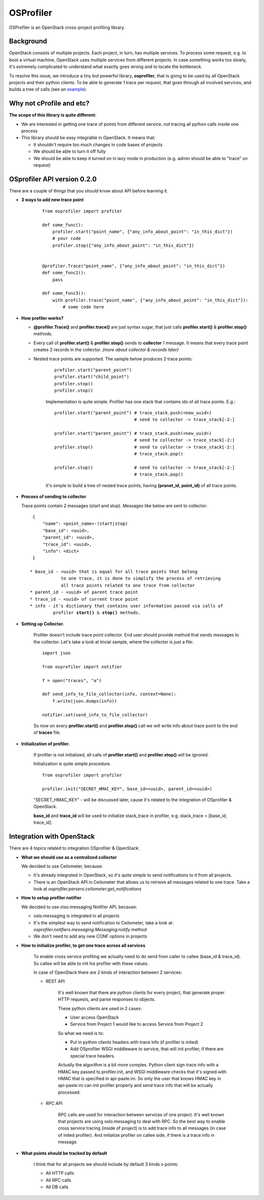 OSProfiler
==========

OSProfiler is an OpenStack cross-project profiling library.


Background
----------

OpenStack consists of multiple projects. Each project, in turn, has multiple
services. To process some request, e.g. to boot a virtual machine, OpenStack
uses multiple services from different projects. In case something works too
slowly, it's extremely complicated to understand what exactly goes wrong and to
locate the bottleneck.

To resolve this issue, we introduce a tiny but powerful library,
**osprofiler**, that is going to be used by all OpenStack projects and their
python clients. To be able to generate 1 trace per request, that goes through
all involved services, and builds a tree of calls (see an
`example <http://pavlovic.me/rally/profiler/>`_).


Why not cProfile and etc?
-------------------------

**The scope of this library is quite different:**

* We are interested in getting one trace of points from different service,
  not tracing all python calls inside one process

* This library should be easy integrable in OpenStack. It means that:

  * It shouldn't require too much changes in code bases of projects

  * We should be able to turn it off fully

  * We should be able to keep it turned on in lazy mode in production
    (e.g. admin should be able to "trace" on request)


OSprofiler API version 0.2.0
----------------------------

There are a couple of things that you should know about API before learning it.

* **3 ways to add new trace point**

    .. parsed-literal::

        from osprofiler import profiler

        def some_func():
            profiler.start("point_name", {"any_info_about_point": "in_this_dict"})
            # your code
            profiler.stop({"any_info_about_point": "in_this_dict"})


        @profiler.Trace("point_name", {"any_info_about_point": "in_this_dict"})
        def some_func2():
            pass

        def some_func3():
            with profiler.trace("point_name", {"any_info_about_point": "in_this_dict"}):
                # some code here

* **How profiler works?**

  * **@profiler.Trace()** and **profiler.trace()** are just syntax sugar,
    that just calls **profiler.start()** & **profiler.stop()** methods.

  * Every call of **profiler.start()** & **profiler.stop()** sends to
    **collector** 1 message. It means that every trace point creates 2 records
    in the collector. *(more about collector & records later)*

  * Nested trace points are supported. The sample below produces 2 trace points:

      .. parsed-literal::

          profiler.start("parent_point")
          profiler.start("child_point")
          profiler.stop()
          profiler.stop()

      Implementation is quite simple. Profiler has one stack that contains ids
      of all trace points. E.g.:

      .. parsed-literal::

          profiler.start("parent_point") # trace_stack.push(<new_uuid>)
                                         # send to collector -> trace_stack[-2:]

          profiler.start("parent_point") # trace_stack.push(<new_uuid>)
                                         # send to collector -> trace_stack[-2:]
          profiler.stop()                # send to collector -> trace_stack[-2:]
                                         # trace_stack.pop()

          profiler.stop()                # send to collector -> trace_stack[-2:]
                                         # trace_stack.pop()

      It's simple to build a tree of nested trace points, having
      **(pranet_id, point_id)** of all trace points.

* **Process of sending to collector**

  Trace points contain 2 messages (start and stop). Messages like below are
  sent to collector:

  .. parsed-literal::
    {
        "name": <point_name>-(start|stop)
        "base_id": <uuid>,
        "parent_id": <uuid>,
        "trace_id": <uuid>,
        "info": <dict>
    }

   * base_id - <uuid> that is equal for all trace points that belong
               to one trace, it is done to simplify the process of retrieving
               all trace points related to one trace from collector
   * parent_id - <uuid> of parent trace point
   * trace_id - <uuid> of current trace point
   * info - it's dictionary that contains user information passed via calls of
            profiler **start()** & **stop()** methods.



* **Setting up Collector.**

    Profiler doesn't include trace point collector. End user should provide
    method that sends messages to the collector. Let's take a look at trivial
    sample, where the collector is just a file:

    .. parsed-literal::

        import json

        from osprofiler import notifier

        f = open("traces", "a")

        def send_info_to_file_collector(info, context=None):
            f.write(json.dumps(info))

        notifier.set(send_info_to_file_collector)

    So now on every **profiler.start()** and **profiler.stop()** call we will
    write info about trace point to the end of **traces** file.


* **Initialization of profiler.**

    If profiler is not initialized, all calls of **profiler.start()** and
    **profiler.stop()** will be ignored.

    Initialization is quite simple procedure.

    .. parsed-literal::

        from osprofiler import profiler

        profiler.init("SECRET_HMAC_KEY", base_id=<uuid>, parent_id=<uuid>)

    "SECRET_HMAC_KEY" - will be discussed later, cause it's related to the
    integration of OSprofiler & OpenStack.

    **base_id** and **trace_id** will be used to initialize stack_trace in
    profiler, e.g. stack_trace = [base_id, trace_id].



Integration with OpenStack
--------------------------

There are 4 topics related to integration OSprofiler & OpenStack:

* **What we should use as a centralized collector**

  We decided to use Ceilometer, because:

  * It's already integrated in OpenStack, so it's quite simple to send
    notifications to it from all projects.

  * There is an OpenStack API in Ceilometer that allows us to retrieve all
    messages related to one trace. Take a look at
    *osprofiler.parsers.ceilometer:get_notifications*


* **How to setup profiler notifier**

  We decided to use olso.messaging Notifier API, because:

  * oslo.messaging is integrated in all projects

  * It's the simplest way to send notification to Ceilometer, take a look at:
    *osprofiler.notifiers.messaging.Messaging:notify* method

  * We don't need to add any new CONF options in projects


* **How to initialize profiler, to get one trace across all services**

    To enable cross service profiling we actually need to do send from caller
    to callee (base_id & trace_id). So callee will be able to init his profiler
    with these values.

    In case of OpenStack there are 2 kinds of interaction between 2 services:

    * REST API

        It's well known that there are python clients for every project,
        that generate proper HTTP requests, and parse responses to objects.

        These python clients are used in 2 cases:

        * User access OpenStack

        * Service from Project 1 would like to access Service from Project 2


        So what we need is to:

        * Put in python clients headers with trace info (if profiler is inited)

        * Add OSprofiler WSGI middleware to service, that will init profiler, if
          there are special trace headers.

        Actually the algorithm is a bit more complex. Python client sign trace
        info with a HMAC key passed to profiler.init, and WSGI middleware checks
        that it's signed with HMAC that is specified in api-paste.ini. So only
        the user that knows HMAC key in api-paste.ini can init profiler properly
        and send trace info that will be actually processed.


    * RPC API

        RPC calls are used for interaction between services of one project.
        It's well known that projects are using oslo.messaging to deal with RPC.
        So the best way to enable cross service tracing (inside of project) is
        to add trace info to all messages (in case of inited profiler). And
        initialize profiler on callee side, if there is a trace info in message.

* **What points should be tracked by default**

   I think that for all projects we should include by default 3 kinds o points:

   * All HTTP calls

   * All RPC calls

   * All DB calls
